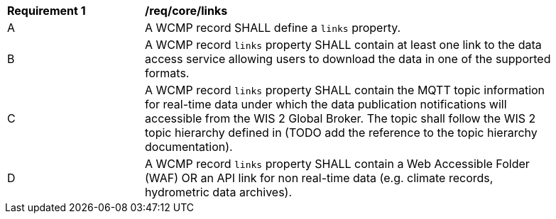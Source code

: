 [[req_core_distribution]]
[width="90%",cols="2,6a"]
|===
^|*Requirement {counter:req-id}* |*/req/core/links*
^|A |A WCMP record SHALL define a `+links+` property.
^|B |A WCMP record `+links+` property SHALL contain at least one link to the data access service allowing users to download the data in one of the supported formats.
^|C |A WCMP record `+links+` property SHALL contain the MQTT topic information for real-time data under which the data publication notifications will accessible from the WIS 2 Global Broker. The topic shall follow the WIS 2 topic hierarchy defined in (TODO add the reference to the topic hierarchy documentation).
^|D |A WCMP record `+links+` property SHALL contain a Web Accessible Folder (WAF) OR an API link for non real-time data (e.g. climate records, hydrometric data archives).
|===

